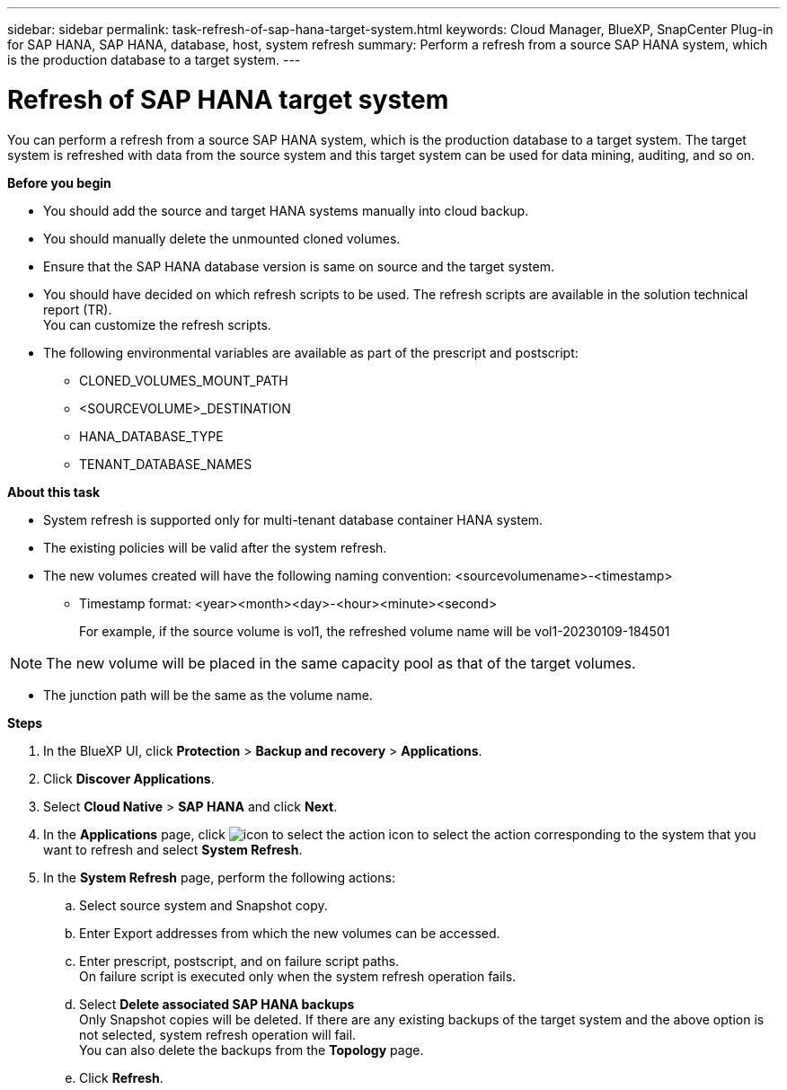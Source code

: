 ---
sidebar: sidebar
permalink: task-refresh-of-sap-hana-target-system.html
keywords: Cloud Manager, BlueXP, SnapCenter Plug-in for SAP HANA, SAP HANA, database, host, system refresh
summary:  Perform a refresh from a source SAP HANA system, which is the production database to a target system.
---

= Refresh of SAP HANA target system 
:hardbreaks:
:nofooter:
:icons: font
:linkattrs:
:imagesdir: ./media/

[.lead]
You can perform a refresh from a source SAP HANA system, which is the production database to a target system.  The target system is refreshed with data from the source system and this target system can be used for data mining, auditing, and so on.  

*Before you begin*

* You should add the source and target HANA systems manually into cloud backup.
* You should manually delete the unmounted cloned volumes.
* Ensure that the SAP HANA database version is same on source and the target system.
* You should have decided on which refresh scripts to be used. The refresh scripts are available in the solution technical report (TR).
You can customize the refresh scripts.
* The following environmental variables are available as part of the prescript and postscript:
** CLONED_VOLUMES_MOUNT_PATH 
** <SOURCEVOLUME>_DESTINATION
** HANA_DATABASE_TYPE 
** TENANT_DATABASE_NAMES 

*About this task*

* System refresh is supported only for multi-tenant database container HANA system.
* The existing policies will be valid after the system refresh. 
* The new volumes created will have the following naming convention: <sourcevolumename>-<timestamp>
** Timestamp format: <year><month><day>-<hour><minute><second>
+
For example, if the source volume is vol1, the refreshed volume name will be vol1-20230109-184501

NOTE: The new volume will be placed in the same capacity pool as that of the target volumes.

* The junction path will be the same as the volume name.

*Steps*

. In the BlueXP UI, click *Protection* > *Backup and recovery* > *Applications*.
. Click *Discover Applications*.
. Select *Cloud Native* > *SAP HANA* and click *Next*.
. In the *Applications* page, click image:icon-action.png[icon to select the action] icon to select the action corresponding to the system that you want to refresh and select *System Refresh*.
. In the *System Refresh* page, perform the following actions:
.. Select source system and Snapshot copy.
.. Enter Export addresses from which the new volumes can be accessed.
.. Enter prescript, postscript, and on failure script paths.
On failure script is executed only when the system refresh operation fails.
.. Select *Delete associated SAP HANA backups*
Only Snapshot copies will be deleted. If there are any existing backups of the target system and the above option is not selected, system refresh operation will fail.
You can also delete the backups from the *Topology* page.
.. Click *Refresh*.